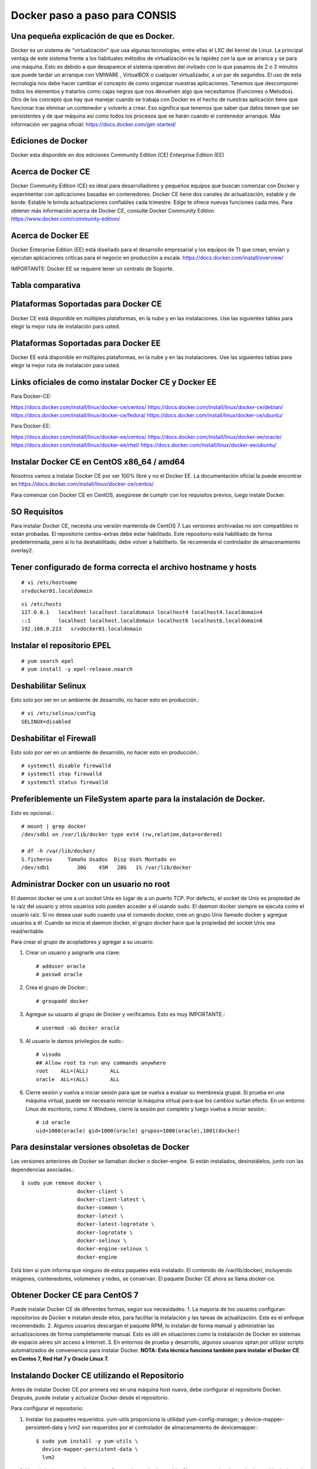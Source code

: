 Docker paso a paso para CONSIS
==================================

Una pequeña explicación de que es Docker.
++++++++++++++++++++++++++++++++++++++++++++

Docker es un sistema de “virtualización” que usa algunas tecnologías, entre ellas el LXC del kernel de Linux.
La principal ventaja de este sistema frente a los habituales métodos de virtualización es la rapidez con la que se arranca y se para una máquina. Esto es debido a que desaparece el sistema operativo del invitado con lo que pasamos de 2 o 3 minutos que puede tardar un arranque con VMWARE , VirtualBOX o cualquier virtualizador,  a un par de segundos.
El uso de esta tecnología nos debe hacer cambiar el concepto de como organizar nuestras aplicaciones. Tenemos que descomponer todos los elementos y tratarlos como cajas negras que nos devuelven algo que necesitamos (Funciones o Metodos).
Otro de los concepto que hay que manejar cuando se trabaja con Docker es el hecho de nuestras aplicación tiene que funcionar tras eliminar un contenedor y volverlo a crear. Eso significa que tenemos que saber que datos tienen que ser persistentes y de que máquina así como todos los procesos que se harán cuando el contenedor arranque.
Más información ver pagina oficial: https://docs.docker.com/get-started/

Ediciones de Docker
+++++++++++++++++++++

Docker esta disponible en dos ediciones
Community Edition (CE)
Enterprise Edition (EE)

Acerca de Docker CE
+++++++++++++++++++

Docker Community Edition (CE) es ideal para desarrolladores y pequeños equipos que buscan comenzar con Docker y experimentar con aplicaciones basadas en contenedores. Docker CE tiene dos canales de actualización, estable y de borde:
Estable le brinda actualizaciones confiables cada trimestre.
Edge te ofrece nuevas funciones cada mes.
Para obtener más información acerca de Docker CE, consulte Docker Community Edition. https://www.docker.com/community-edition/

Acerca de Docker EE
++++++++++++++++++++

Docker Enterprise Edition (EE) está diseñado para el desarrollo empresarial y los equipos de TI que crean, envían y ejecutan aplicaciones críticas para el negocio en producción a escala.
https://docs.docker.com/install/overview/

IMPORTANTE: Docker EE se requiere tener un contrato de Soporte.

Tabla comparativa 
+++++++++++++++++

.. figure:: ../images/05.png

Plataformas Soportadas para Docker CE
++++++++++++++++++++++++++++++++++++++++

Docker CE está disponible en múltiples plataformas, en la nube y en las instalaciones. Use las siguientes tablas para elegir la mejor ruta de instalación para usted.

.. figure:: ../images/01.png
 
.. figure:: ../images/02.png

.. figure:: ../images/03.png

Plataformas Soportadas para Docker EE
++++++++++++++++++++++++++++++++++++++

Docker EE está disponible en múltiples plataformas, en la nube y en las instalaciones. Use las siguientes tablas para elegir la mejor ruta de instalación para usted.

.. figure:: ../images/04.png

 
Links oficiales de como instalar Docker CE y Docker EE
+++++++++++++++++++++++++++++++++++++++++++++++++++++++

Para Docker-CE:

https://docs.docker.com/install/linux/docker-ce/centos/
https://docs.docker.com/install/linux/docker-ce/debian/
https://docs.docker.com/install/linux/docker-ce/fedora/
https://docs.docker.com/install/linux/docker-ce/ubuntu/

Para Docker-EE:

https://docs.docker.com/install/linux/docker-ee/centos/
https://docs.docker.com/install/linux/docker-ee/oracle/
https://docs.docker.com/install/linux/docker-ee/rhel/
https://docs.docker.com/install/linux/docker-ee/ubuntu/




Instalar Docker CE en CentOS x86_64 / amd64
++++++++++++++++++++++++++++++++++++++++++++

Nosotros vamos a instalar Docker CE por ser 100% libre y no el Docker EE.  La documentación oficial la puede encontrar en https://docs.docker.com/install/linux/docker-ce/centos/

Para comenzar con Docker CE en CentOS, asegúrese de cumplir con los requisitos previos, luego instale Docker.

SO Requisitos
++++++++++++++

Para instalar Docker CE, necesita una versión mantenida de CentOS 7. Las versiones archivadas no son compatibles ni están probadas.
El repositorio centos-extras debe estar habilitado. Este repositorio está habilitado de forma predeterminada, pero si lo ha deshabilitado, debe volver a habilitarlo.
Se recomienda el controlador de almacenamiento overlay2.

Tener configurado de forma correcta el archivo hostname y hosts
+++++++++++++++++++++++++++++++++++++++++++++++++++++++++++++++

::

	# vi /etc/hostname
	srvdocker01.localdomain

::

	vi /etc/hosts
	127.0.0.1   localhost localhost.localdomain localhost4 localhost4.localdomain4
	::1         localhost localhost.localdomain localhost6 localhost6.localdomain6
	192.168.0.213   srvdocker01.localdomain

Instalar el repositorio EPEL
+++++++++++++++++++++++++++++

::

	# yum search epel
	# yum install -y epel-release.noarch


Deshabilitar Selinux
++++++++++++++++++++++

Esto solo por ser en un ambiente de desarrollo, no hacer esto en producción.::

	# vi /etc/selinux/config
	SELINUX=disabled

Deshabilitar el Firewall
++++++++++++++++++++++++++

Esto solo por ser en un ambiente de desarrollo, no hacer esto en producción.::

	# systemctl disable firewalld
	# systemctl stop firewalld
	# systemctl status firewalld

Preferiblemente un FileSystem aparte para la instalación de Docker.
+++++++++++++++++++++++++++++++++++++++++++++++++++++++++++++++++++

Esto es opcional.::

	# mount | grep docker
	/dev/sdb1 on /var/lib/docker type ext4 (rw,relatime,data=ordered)

	# df -h /var/lib/docker/
	S.ficheros     Tamaño Usados  Disp Uso% Montado en
	/dev/sdb1         30G    45M   28G   1% /var/lib/docker


Administrar Docker con un usuario no root
+++++++++++++++++++++++++++++++++++++++++

El daemon docker se une a un socket Unix en lugar de a un puerto TCP. Por defecto, el socket de Unix es propiedad de la raíz del usuario y otros usuarios solo pueden acceder a él usando sudo. El daemon docker siempre se ejecuta como el usuario raíz.
Si no desea usar sudo cuando usa el comando docker, cree un grupo Unix llamado docker y agregue usuarios a él. Cuando se inicia el daemon docker, el grupo docker hace que la propiedad del socket Unix sea read/writable.

Para crear el grupo de acopladores y agregar a su usuario:

1. Crear un usuario y asignarle una clave::

	# adduser oracle
	# passwd oracle

2. Crea el grupo de Docker.::

	# groupadd docker

3.  Agregue su usuario al grupo de Docker y verificamos. Esto es muy IMPORTANTE.::

	# usermod -aG docker oracle

5. Al usuario le damos privilegios de sudo.::

	# visudo
	## Allow root to run any commands anywhere
	root    ALL=(ALL)       ALL
	oracle  ALL=(ALL)       ALL

6. Cierre sesión y vuelva a iniciar sesión para que se vuelva a evaluar su membresía grupal. Si prueba en una máquina virtual, puede ser necesario reiniciar la máquina virtual para que los cambios surtan efecto. En un entorno Linux de escritorio, como X Windows, cierre la sesión por completo y luego vuelva a iniciar sesión.::

	# id oracle
	uid=1000(oracle) gid=1000(oracle) grupos=1000(oracle),1001(docker)

Para desinstalar versiones obsoletas de Docker
++++++++++++++++++++++++++++++++++++++++++++++

Las versiones anteriores de Docker se llamaban docker o docker-engine. Si están instalados, desinstálelos, junto con las dependencias asociadas.::

	$ sudo yum remove docker \
		          docker-client \
		          docker-client-latest \
		          docker-common \
		          docker-latest \
		          docker-latest-logrotate \
		          docker-logrotate \
		          docker-selinux \
		          docker-engine-selinux \
		          docker-engine

Está bien si yum informa que ninguno de estos paquetes está instalado.
El contenido de /var/lib/docker/, incluyendo imágenes, contenedores, volúmenes y redes, se conservan. El paquete Docker CE ahora se llama docker-ce.

Obtener Docker CE para CentOS 7
++++++++++++++++++++++++++++++++

Puede instalar Docker CE de diferentes formas, según sus necesidades:
1. La mayoría de los usuarios configuran repositorios de Docker e instalan desde ellos, para facilitar la instalación y las tareas de actualización. Este es el enfoque recomendado.
2. Algunos usuarios descargan el paquete RPM, lo instalan de forma manual y administran las actualizaciones de forma completamente manual. Esto es útil en situaciones como la instalación de Docker en sistemas de espacio aéreo sin acceso a Internet.
3. En entornos de prueba y desarrollo, algunos usuarios optan por utilizar scripts automatizados de conveniencia para instalar Docker.
**NOTA: Esta técnica funciona también para instalar el Docker CE en Centos 7, Red Hat 7 y Oracle Linux 7.**

Instalando Docker CE utilizando el Repositorio
++++++++++++++++++++++++++++++++++++++++++++++++

Antes de instalar Docker CE por primera vez en una máquina host nueva, debe configurar el repositorio Docker. Después, puede instalar y actualizar Docker desde el repositorio.

Para configurar el repositorio:

1. Instalar los paquetes requeridos. yum-utils proporciona la utilidad yum-config-manager, y device-mapper-persistent-data y lvm2 son requeridos por el controlador de almacenamiento de devicemapper.::

	$ sudo yum install -y yum-utils \
	  device-mapper-persistent-data \
	  lvm2

2. Use el siguiente comando para configurar el repositorio estable. Siempre necesita el repositorio estable, incluso si desea instalar compilaciones desde el Edge o repositorios de prueba y verificamos::

	$ sudo yum-config-manager \
	    --add-repo \
	    https://download.docker.com/linux/centos/docker-ce.repo

	$ yum repolist enabled

Solo si es Red Hat hacemos estos pasos adicionales. Pero NO es recomendado.::

	$ sudo yum makecache fast
	$ sudo yum install -y http://mirror.centos.org/centos/7/extras/x86_64/Packages/container-selinux-2.42-1.gitad8f0f7.el7.noarch.rpm

3.  Opcional: habilite los repositorios de Edge y prueba. Estos repositorios están incluidos en el archivo docker.repo anterior pero están deshabilitados de forma predeterminada. Puede habilitarlos junto con el repositorio estable.::

	$ sudo yum-config-manager --enable docker-ce-edge

	$ sudo yum-config-manager --enable docker-ce-test

Puede deshabilitar el repositorio edge o test ejecutando el comando yum-config-manager con el indicador --disable. Para volver a habilitarlo, use la bandera --enable. El siguiente comando desactiva el repositorio de borde.::

	$ sudo yum-config-manager --disable docker-ce-edge

Instalar Docker CE
+++++++++++++++++++

1. Instale la última versión de Docker CE, o vaya al siguiente paso para instalar una versión específica::

	$ sudo yum install docker-ce

Si se le solicita que aceptar la clave GPG, verifique que la huella digital coincida con esta::

	060A 61C5 1B55 8A7F 742B 77AA C52F EB6B 621E 9F35

y si es así, acéptarlo.
Docker está instalado pero no iniciado. 

2. Para instalar una versión específica de Docker CE, enumere las versiones disponibles en el repositorio, luego seleccione e instale:
a. Haga una lista y clasifique las versiones disponibles en su repositorio. Este ejemplo ordena los resultados por número de versión, de mayor a menor, y se trunca::

	$ yum list docker-ce --showduplicates | sort -r
	docker-ce.x86_64            18.03.0.ce-1.el7.centos             docker-ce-stable

La lista devuelta depende de qué repositorios están habilitados y es específico de su versión de CentOS (indicado por el sufijo .el7 en este ejemplo).


b. segundo. Instale una versión específica por su nombre completo de paquete, que es el nombre del paquete (docker-ce) más la cadena de versión (segunda columna) hasta el primer guión, separados por un guión (-), por ejemplo, docker-ce- 18.03.0.ce.::
	
	$ sudo yum install docker-ce-<VERSION STRING>

Docker está instalado pero no iniciado.

3. Iniciar Docker::

	$ sudo systemctl start docker

4.  Verifique que Docker esté instalada correctamente ejecutando la imagen de hello-world.::

	$ sudo docker run hello-world

Este comando descarga una imagen de prueba y la ejecuta en un contenedor. Cuando el contenedor se ejecuta, imprime un mensaje informativo y sale.
Docker CE está instalado y ejecutándose. Necesita usar sudo para ejecutar los comandos de Docker. Continúe con Linux postinstall para permitir que los usuarios sin privilegios ejecuten los comandos de Docker y otros pasos de configuración opcionales.

Actualizar Docker CE con yum
++++++++++++++++++++++++++++++

Usando yum -y upgrade en lugar de yum -y install, y señalando el nuevo archivo.

Instalar desde un paquete
++++++++++++++++++++++++++

Si no puede usar el repositorio de Docker para instalar Docker, puede descargar el archivo .rpm para su versión e instalarlo manualmente. Debe descargar un archivo nuevo cada vez que desee actualizar Docker.
1. Vaya a https://download.docker.com/linux/centos/7/x86_64/stable/Packages/ y descargue el archivo .rpm para la versión de Docker que desea instalar.

Nota: Para instalar un paquete de Edge, cambie la palabra estable en la URL anterior a edge.
2.  instale Docker CE, cambiando la ruta a continuación a la ruta donde descargó el paquete Docker.::

	$ sudo yum install /path/to/package.rpm

Docker está instalado pero no iniciado. Se crea el grupo de acopladores, pero no se agregan usuarios al grupo.

3. Iniciar Docker.::

	$ sudo systemctl start docker

4. Verificamos la estructura y su tamaño de directorios.::

	$ sudo du -sh /var/lib/docker/
	256K	/var/lib/docker/

	# ls -ltr /var/lib/docker/
	total 64
	drwx------ 2 root root 16384 may 11 16:26 lost+found
	drwx--x--x 3 root root  4096 may 11 16:30 containerd
	drwx------ 2 root root  4096 may 11 16:30 tmp
	drwx------ 2 root root  4096 may 11 16:30 containers
	drwx------ 2 root root  4096 may 11 16:30 runtimes
	drwx------ 4 root root  4096 may 11 16:30 plugins
	drwx------ 2 root root  4096 may 11 16:30 volumes
	drwx------ 3 root root  4096 may 11 16:30 image
	drwx------ 2 root root  4096 may 11 16:30 trust
	drwxr-x--- 3 root root  4096 may 11 16:30 network
	drwx------ 3 root root  4096 may 11 16:30 overlay2
	drwx------ 2 root root  4096 may 11 16:30 swarm
	drwx------ 2 root root  4096 may 11 16:30 builder

5.  Verifique que Docker esté instalada correctamente ejecutando la imagen de hello-world.::

	$ sudo docker run hello-world

Este comando descarga una imagen de prueba y la ejecuta en un contenedor. Cuando el contenedor se ejecuta, imprime un mensaje informativo y sale.
Docker CE está instalado y ejecutándose. Necesita usar sudo para ejecutar los comandos de Docker. Continúe con los pasos posteriores a la instalación de Linux para permitir que los usuarios sin privilegios ejecuten los comandos de Docker y otros pasos de configuración opcionales.

Actualizar Docker CE desde un RPM
++++++++++++++++++++++++++++++++++

Para actualizar Docker CE, descargue el archivo del paquete más nuevo y repita el procedimiento de instalación.

Configurar Docker para iniciar al arrancar
+++++++++++++++++++++++++++++++++++++++++++++

La mayoría de las distribuciones de Linux (RHEL, CentOS, Fedora, Ubuntu 16.04 y posteriores) utilizan systemd para administrar qué servicios se inician cuando se inicia el sistema. Ubuntu 14.10 y siguientes usan upstart o Systemd::

	$ sudo systemctl enable docker

Para deshabilitar este comportamiento, use desactivar en su lugar.::

	$ sudo systemctl disable docker


Si necesita agregar un Proxy HTTP, configurar un directorio o partición diferente para los archivos de tiempo de ejecución de Docker, o realizar otras personalizaciones, consulte personalizar las opciones de daemon de Docker de su sistema. https://docs.docker.com/config/daemon/systemd/

Con Upstart. Docker se configura automáticamente para iniciar al arrancar usando upstart. Para deshabilitar este comportamiento, use el siguiente comando::

	$ echo manual | sudo tee /etc/init/docker.override

Chkconfig::
	
	$ sudo chkconfig docker on

Verificar que Docker este operativo
++++++++++++++++++++++++++++++++++++

Verifique que puede ejecutar los comandos de docker sin sudo.::

	$ docker run hello-world

Este comando descarga una imagen de prueba y la ejecuta en un contenedor. Cuando el contenedor se ejecuta, imprime un mensaje informativo y sale.
Si inicialmente ejecutó los comandos de Docker CLI con sudo antes de agregar a su usuario al grupo de Docker, puede ver el siguiente error, que indica que su directorio ~ / .docker / se creó con permisos incorrectos debido a los comandos sudo.
WARNING: Error loading config file: /home/user/.docker/config.json -
stat /home/user/.docker/config.json: permission denied

Para solucionar este problema, elimine el directorio ~ / .docker / (se recrea automáticamente, pero se pierde cualquier configuración personalizada) o cambie su propiedad y permisos utilizando los siguientes comandos::

	$ sudo chown "$USER":"$USER" /home/"$USER"/.docker -R
	$ sudo chmod g+rwx "/home/$USER/.docker" -R

Cambiar la ruta raiz de Docker CE
+++++++++++++++++++++++++++++++++++++

Cuando iniciamos docker toda la estructura es creada por defecto en  “/var/lib/docker”, pero la podemos cambiar editando::

	[oracle@srvscm02 Weblogic_ALFA_CL]$ vi /lib/systemd/system/docker.service
	# Buscar esta linea
	ExecStart=/usr/bin/dockerd 
	# Cambiar a:
	ExecStart=/usr/bin/dockerd -g /scm/docker

Primeros pasos con Docker
+++++++++++++++++++++++++

Lo primero que debe aprender son estos dos terminos “Imagen” “Contenedor”
La imagen Docker podríamos entenderla como un SO con aplicaciones instaladas (Por ejemplo un OpenSUSE con un paquete ofimático). Sobre esta base podremos empezar a añadir aplicaciones que vayamos a necesitar en otro equipo donde tengamos intención de usar la imagen. Además Docker nos ofrece una forma muy sencilla de actualizar las imágenes que tengamos creadas, así como un sencillo método para crear nuevas imágenes.
El Contenedores Docker son como un directorio, contienen todo lo necesario para que una aplicación pueda funcionar sin necesidad de acceder a un repositorio externo al contenedor. Cada uno de éstos es una plataforma de aplicaciones segura y aislada del resto que podamos encontrar o desplegar en la misma máquina host. El contenedor de Docker es instanciado en Memoria.
En un principio contamos con una imagen base , sobre la que realizaremos los diferentes cambios. Tras confirmar estos cambios mediante la aplicación Docker , crearemos la imagen que usaremos. Esta imagen contiene únicamente las diferencias que hemos añadido con respecto a la base. Cada vez que queramos ejecutar esta imagen necesitaremos la base y las 'capas' de la imagen. Docker se encargará de acoplar la base, la imagen y las diferentes capas con los cambios para darnos el entorno que queremos desplegar para empezar a trabajar.

Como crear las Imagenes
++++++++++++++++++++++++++++++++++++++

Las imágenes las podemos crear desde :
Repositorios oficiales
Desde un archivo llamado Dockerfile (CONSIS utilizara esta opción)
Desde un Container
Utilizaremos la opción de “crear imágenes desde Dockerfile” porque nos permite hacer paso a paso todas las  configuraciones, lo cual nos permite tener el control total de una imagen Docker.

Que es una imagen
++++++++++++++++++

Las imágenes de Docker son la base de los contenedores. Una imagen es una colección ordenada de cambios en el sistema de archivos raíz y los parámetros de ejecución correspondientes para su uso dentro en el tiempo de ejecución de un contenedor. Una imagen generalmente contiene una unión de sistemas de archivos en capas apilados uno encima del otro. Una imagen no tiene estado y nunca cambia.


Que es un contenedor
++++++++++++++++++++

Un contenedor es una instancia en tiempo de ejecución de una imagen de Docker.
Un contenedor Docker consiste en:
Una imagen Docker
Un entorno de ejecución
Un conjunto estándar de instrucciones
El concepto se toma prestado de Contenedores de envío, que definen un estándar para enviar productos a nivel mundial. Docker define un estándar para enviar software.
***Una instancia de una imagen se llama contenedor. Tienes una imagen, que es un conjunto de capas como describes. Si inicializa una imagen, tiene un contenedor en ejecución de esta imagen. Puede tener muchos contenedores en ejecución de la misma imagen.***

Que es Dockerfile
+++++++++++++++++++

Docker puede construir imágenes automáticamente leyendo las instrucciones de un Dockerfile. Un Dockerfile es un documento de texto que contiene todos los comandos que un usuario podría llamar en la línea de comando para ensamblar una imagen. Al usar Docker los usuarios de compilación pueden crear una compilación automatizada que ejecuta varias instrucciones de línea de comandos en sucesión.

Dockerfile: Creación de imágenes docker
++++++++++++++++++++++++++++++++++++++++

Usando el comando docker buid y definiendo las características que queremos que tenga la imagen en un fichero Dockerfile crearemos una imagen nueva.


Un Dockerfile es un fichero de texto donde indicamos los comandos que queremos ejecutar sobre una imagen base para crear una nueva imagen. El comando docker build construye la nueva imagen leyendo las instrucciones del fichero Dockerfile y la información de un entorno, que para nosotros va a ser un directorio (aunque también podemos guardar información, por ejemplo, en un repositorio git).
La creación de la imagen es ejecutada por el docker engine, que recibe toda la información del entorno, por lo tanto es recomendable guardar el Dockerfile en un directorio vacío y añadir los ficheros necesarios para la creación de la imagen. El comando docker build ejecuta las instrucciones de un Dockerfile línea por línea y va mostrando los resultados en pantalla.
Tenemos que tener en cuenta que cada instrucción ejecutada crea una imagen intermedia, una vez finalizada la construcción de la imagen nos devuelve su id. Alguna imágenes intermedias se guardan en caché, otras se borran. Por lo tanto, si por ejemplo, en un comando ejecutamos cd /scripts/ y en otra linea le mandamos a ejecutar un script (./install.sh) no va a funcionar, ya que ha lanzado otra imagen intermedia. Teniendo esto en cuenta, la manera correcta de hacerlo sería::

	cd /scripts/;./install.sh

Para terminar indicar que la creación de imágenes intermedias generadas por la ejecución de cada instrucción del Dockerfile, es un mecanismo de caché, es decir, si en algún momento falla la creación de la imagen, al corregir el Dockerfile y volver a construir la imagen, los pasos que habían funcionado anteriormente no se repiten ya que tenemos a nuestra disposición las imágenes intermedias, y el proceso continúa por la instrucción que causó el fallo.
**Los contenedores deber ser “efímeros”**
Cuando decimos “efímeros” queremos decir que la creación, parada, despliegue de los contenedores creados a partir de la imagen que vamos a generar con nuestro Dockerfile debe tener una mínima configuración.

**Uso de ficheros .dockerignore**
Todos los ficheros del contexto se envían al docker engine, es recomendable usar un directorio vacío donde vamos creando los ficheros que vamos a enviar. Además, para aumentar el rendimiento, y no enviar al daemon ficheros innecesarios podemos hacer uso de un fichero .dockerignore, para excluir ficheros y directorios.
**No instalar paquetes innecesarios**
Para reducir la complejidad, dependencias, tiempo de creación y tamaño de la imagen resultante, se debe evitar instalar paquetes extras o innecesarios Si algún paquete es necesario durante la creación de la imagen, lo mejor es desinstalarlo durante el proceso.
**Minimizar el número de capas**
Debemos encontrar el balance entre la legibilidad del Dockerfile y minimizar el número de capa que utiliza.
**Indicar las instrucciones a ejecutar en múltiples líneas**
Cada vez que sea posible y para hacer más fácil futuros cambios, hay que organizar los argumentos de las instrucciones que contengan múltiples líneas, esto evitará la duplicación de paquetes y hará que el archivo sea más fácil de leer. Por ejemplo::
	
	RUN apt-get update && apt-get install -y \
	git \
	wget \
	apache2 \
	php5



Instrucciones de Dockerfile
++++++++++++++++++++++++++++

Introducción al uso de las instrucciones más usadas que podemos definir dentro de un fichero Dockerfile, para una descripción más detallada consulta la documentación oficial. https://docs.docker.com/engine/reference/builder/#format
**FROM:** indica la imagen base que va a utilizar para seguir futuras instrucciones. Buscará si la imagen se encuentra localmente, en caso de que no, la descargará de internet.::

	FROM centos:7

**MAINTAINER:** Nos permite configurar datos del autor, principalmente su nombre y su dirección de correo electrónico.::

	MAINTAINER Carlos Gomez G cgomeznt@gmail.com

**ENV:** Configura las variables de entorno.::

	ENV	export MW_HOME=/u01/app/oracle/middleware

**ADD:** Esta instrucción se encarga de copiar los ficheros y directorios desde una ubicación especificada y los agrega al sistema de ficheros del contenedor. Si se trata de añadir un fichero comprimido, al ejecutarse el guión lo descomprimirá de manera automática.::

	ADD Generate-Schematool.tar /u01/software

**COPY:** Es la expresión recomendada para copiar ficheros, similar a ADD.::

	COPY	jdk-7u79-linux-x64.rpm	/u01/software

**RUN:** Esta instrucción ejecuta cualquier comando en una capa nueva encima de una imagen y hace un commit de los resultados. Esa nueva imagen intermedia es usada para el siguiente paso en el Dockerfile. RUN tiene 2 formatos::

	El modo shell: /bin/sh -c
		RUN comando
::

	Modo ejecución:
		RUN ["ejecutable", "parámetro1", "parámetro2"]

El modo ejecución nos permite correr comandos en imágenes bases que no cuenten con /bin/sh , nos permite además hacer uso de otra shell si así lo deseamos, ejemplo::

	RUN ["/bin/bash", "-c", "echo prueba"]

**EXPOSE:** Indica los puertos en los que va a escuchar el contenedor. Hay que tener en cuenta que esta opción no consigue que los puertos sean accesibles desde el host; para esto debemos utilizar la exposición de puertos mediante la opción -p de docker run.::

	EXPOSE 80 443

**VOLUME:** Nos permite utilizar en el contenedor una ubicación de nuestro host, y así, poder almacenar datos de manera permanente. Los volúmenes de los contenedores siempre son accesibles en el host anfitrión, en la ubicación: /var/lib/docker/volumes/::

	VOLUME "/opt/tomcat/webapps"

**WORKDIR:** El directorio por defecto donde ejecutaremos las acciones.::

	WORKDIR /opt/tomcat

**USER:** Por defecto, todas las acciones son realizadas por el usuario root. Aquí podemos indicar un usuario diferente.::

	USER	oracle

**SHELL:** En los contenedores, el punto de entrada es el comando /bins/sh -c para ejecutar los comandos específicos en CMD, o los comandos especificados en línea de comandos para la acción run.
**ARG:** Podemos añadir parámetros a nuestro Dockerfile para distintos propósitos.::

	ARG PORT=7021

**CMD y ENTRYPOINT:** Estas dos instrucciones son muy parecidas, aunque se utilizan en situaciones diferentes, y además pueden ser usadas conjuntamente, en el siguiente artículo se explica muy bien su uso.
Estas dos instrucciones nos permiten especificar el comando que se va a ejecutar por defecto, sino indicamos ninguno cuando ejecutamos el docker run. Normalmente las imágenes bases (debian, ubuntu,…) están configuradas con estas instrucciones para ejecutar el comando /bin/sh o /bin/bash. Podemos comprobar el comando por defecto que se ha definido en una imagen con el siguiente comando::

	$ docker inspect debian
	...
	 "Cmd": [
		        "/bin/bash"
		    ],
	...

Por lo tanto no es necesario indicar el comando como argumento, cuando se inicia un contenedor::

	$ docker run -i -t  debian


CMD tiene tres formatos::
	Formato de ejecución:
		CMD ["ejecutable", "parámetro1", "parámetro2"]
	Modo shell:
		CMD comando parámetro1 parámetro2
	Formato para usar junto a la instrucción ENTRYPOINT
		CMD ["parámetro1","parámetro2"]

Solo puede existir una instrucción CMD en un Dockerfile, si colocamos más de una, solo la última tendrá efecto.Se debe usar para indicar el comando por defecto que se va a ejecutar al crear el contenedor, pero permitimos que el usuario ejecute otro comando al iniciar el contenedor.
ENTRYPOINT tiene dos formatos::

	Formato de ejecución:
		ENTRYPOINT ["ejecutable", "parámetro1", "parámetro2"]
	Modo shell:
		ENTRYPOINT comando parámetro1 parámetro2

Esta instrucción también nos permite indicar el comando que se va ejecutar al iniciar el contenedor, pero en este caso el usuario no puede indicar otro comando al iniciar el contenedor. Si usamos esta instrucción no permitimos o no  esperamos que el usuario ejecute otro comando que el especificado. Se puede usar junto a una instrucción CMD, donde se indicará los parámetro por defecto que tendrá el comando indicado en el ENTRYPOINT. Cualquier argumento que pasemos en la línea de comandos mediante docker run serán anexados después de todos los elementos especificados mediante la instrucción ENTRYPOINT, y anulará cualquier elemento especificado con CMD.
Ejemplo
Si tenemos un fichero Dockerfile, que tiene las siguientes instrucciones::

	ENTRYPOINT [“http”, “-v ]”
	CMD [“-p”, “80”]


Podemos crear un contenedor a partir de la imagen generada:
docker run centos:centos7: Se creará el contenedor con el servidor web escuchando en el puerto 80.
docker run centos:centros7 -p 8080: Se creará el contenedor con el servidor web escuchando en el puerto 8080.


Hacer una imagen de Docker CE con  Dockerfile que contenga IBM WAS 8.0.0.0
++++++++++++++++++++++++++++++++++++++++++++++++++++++++++++++++++++++++++

Lo que debemos estar claros que que vamos a crear una imagen con la ayuda del archivo Dockerfile, dentro de él vamos a colocar todas las lineas de instrucciones necesarias para que se descargue una imagen base, luego dentro de ella vamos a copiar los instaladores de JAVA y de Weblogic al igual de archivos de configuraciones que necesitemos y por ultimo con el comando build procedemos a crear la imagen.
Para JAVA vamos a utilizar un instalador RPM, para el Weblogic el oficial pero como saben debemos hacerlo unattended.

Crear un directorio de trabajo
++++++++++++++++++++++++++++++
::

	[oracle@srvdocker01 ~]$ mkdir consis
	[oracle@srvdocker01 ~]$ cd consis/
	[oracle@srvdocker01 consis]$ 

Crear el archivo Dockerfile
+++++++++++++++++++++++++++

Vamos a crear un Dockerfile que haga lo siguiente, con la premisa que iniciara un Weblogic para que funcione con un EAR de CONSIS.
Crear una base de la imagen.
Actualizar la base de la imagen.
Crear los directorios requeridos para WAS.
Copiar los archivos base y de configuración dentro de la imagen.
Asignar los permisos a los directorios creados.
Hacer la instalación del WAS y su FIX de forma unattended.
Crear el Perfil de WAS.
Crear un volumen que permite modificar, eliminar o agregar archivos y/o directorios luego que el CONTENEDOR este en uso.
Inicializar el WAS.

Así quedaría el archivo Dockerfile.::

	$ vi Dockerfile
	# Utilizando CentOS 7 para la base de la imagen
	FROM centos:7

	MAINTAINER Carlos Gomez G cgomeznt@gmail.com

	# Declaramos las siguientes variables por recomendaciones d Docker
	ENV     container docker

	# Instalamos paquetes necesarios para la base que nos permitan administrar y hacer troubleshooting
	RUN     yum -y update && \
		yum -y install sudo \
		tar \
		gzip \
		openssh-clients \
		vi \
		find \
		net-tools \
		zip \
		unzip \
		ld-linux.so.2 \
		libgcc.i686 && \
		yum clean all && \
		mkdir /scm

	# Creamos este volumen que nos permite modificar, eliminar o agregar archivos y/o directorios luego que el CONTENEDOR este en uso.
	VOLUME  "/scm"
	root@scm01:/home/cgomez/Documentos/KB/Docker/Dockerfile/CONSIS_Dockerfile_WAS_8.0.0.0# cat Dockerfile.orig 
	# Utilizando CentOS 7 para la base de la imagen
	FROM centos:7

	MAINTAINER Carlos Gomez G cgomeznt@gmail.com

	# Declaramos las siguientes variables por recomendaciones d Docker
	ENV     container docker

	# Instalamos paquetes necesarios para la base que nos permitan administrar y hacer troubleshooting
	RUN     yum -y update && \
		yum -y install sudo \
		tar \
		gzip \
		openssh-clients \
		vi \
		find \
		net-tools \
		zip \
		unzip \
		ld-linux.so.2 \
		libgcc.i686

	# Limpiamos los temporales de yum
	RUN	yum clean all


	# Creamos los directorios requeridos para copiar los archivos base, configuraciones y otras segun sea la necesidad. Tambien le otorgamos los permisos.
	RUN	mkdir -p /scm/software && \
		mkdir -p /scm/software/im && \
		mkdir -p /scm/software/was-8 && \
		mkdir -p /scm/software/fix-9 && \
		mkdir -p /scm/EAR && \
		mkdir -p /scm/external && \
		mkdir -p /scm/scripts && \
		mkdir -p /scm/logs

	# Copiamos los archivos base y de configuracion dentro de la imagen.
	COPY    startWAS.sh \
		stopWAS.sh \
		copylogs.sh \
		/scm/scripts/
	RUN	chmod -R 775 /scm/scripts

	COPY	agent.installer.linux.gtk.x86_1.8.8000.20171130_1105.zip \
		WAS-8.0-InstallationPackages.zip \
		8.0.0-WS-WAS-FP0000009-part1.zip \
	 	8.0.0-WS-WAS-FP0000009-part2.zip \
		/scm/software/


	# Instalamos el Installation Manager # Install WAS 8.0.0.0 Developer # Install WAS-Fix-9 Developer # Create AppServer Profile
	RUN	unzip -qd /scm/software/im /scm/software/agent.installer.linux.gtk.x86_1.8.8000.20171130_1105.zip && \
	 	/scm/software/im/installc -acceptLicense -accessRights admin \
		-installationDirectory "/opt/IBM/InstallationManager" \
		-dataLocation "/var/ibm/InstallationManager" -showProgress && \
		rm -rf /scm/software/im && \
		unzip -qd /scm/software/was-8 /scm/software/WAS-8.0-InstallationPackages.zip && \
		/opt/IBM/InstallationManager/eclipse/tools/imcl -showProgress \
		-acceptLicense install com.ibm.websphere.DEVELOPERS.v80 \
		-repositories /scm/software/was-8/repository.config \
		-installationDirectory /opt/IBM/WebSphere/AppServer && \
		rm -rf /scm/software/was-8 && \
		unzip -qd /scm/software/fix-9 /scm/software/8.0.0-WS-WAS-FP0000009-part1.zip && \
		unzip -qd /scm/software/fix-9 /scm/software/8.0.0-WS-WAS-FP0000009-part2.zip && \
		/opt/IBM/InstallationManager/eclipse/tools/imcl -showProgress \
		-acceptLicense install com.ibm.websphere.DEVELOPERS.v80 \
		-repositories /scm/software/fix-9/repository.config \
		-installationDirectory /opt/IBM/WebSphere/AppServer && \
		rm -rf /scm/software/fix-9 && \
		/opt/IBM/WebSphere/AppServer/bin/manageprofiles.sh -create -templatePath /opt/IBM/WebSphere/AppServer/profileTemplates/default/ -profileName D9080 -profilePath /opt/IBM/WebSphere/profiles/D9080


	# Limpiamos todos los archivo que ya no son requeridos para la imagen.
	RUN	rm -rf /scm/software && \
		rm -rf /tmp/*

	# Creamos este volumen que nos permite modificar, eliminar o agregar archivos y/o directorios luego que el CONTENEDOR este en uso.
	VOLUME	"/scm"

	# Cuando el CONTENEDOR este operativo, el host expondra este puerto.
	# ARG	PORT=9060
	# EXPOSE	$PORT
	EXPOSE	2809 9402 9403 9353 9633 9100 11003 9401 7276 7286 5558 5578 5060 5061 8880 9060 9043 9080 9443

	#Lanzar WAS
	# CMD ["/scm//scripts/startWAS.sh"]

Copiar los instaladores necesarios y los archivos de configuración que serán utilizados desde el archivo Dockerfile, en nuestra carpeta de trabajo::

	[oracle@srvdocker01 consis]$ ls -lh
	total 32K
	-rw-r--r-- 1 cgomez cgomez 163045934 may 28 16:34 agent.installer.linux.gtk.x86_1.8.8000.20171130_1105.zip
	-rw-r--r-- 1 cgomez cgomez 2973787787 mar 16  2017 WAS-8.0-InstallationPackages.zip
	-rw-r--r-- 1 cgomez cgomez 1366526473 mar  3  2017 8.0.0-WS-WAS-FP0000009-part1.zip
	-rw-r--r-- 1 cgomez cgomez 1075552358 mar  3  2017 8.0.0-WS-WAS-FP0000009-part2.zip
	-rw-r--r-- 1 cgomez cgomez 8,5K may 23 15:22 AcseleConfigurationfile_13.8.txt
	-rwxr-xr-x 1 cgomez cgomez  224 may 29 10:16 copylogs.sh
	-rw-r--r-- 1 cgomez cgomez  684 may 29 20:38 Dockerfile
	-rw-r--r-- 1 cgomez cgomez 3,2K may 29 20:14 Dockerfile.orig
	-rwxr-xr-x 1 cgomez cgomez  616 may 29 13:24 startWAS.sh
	-rwxr-xr-x 1 cgomez cgomez  262 may 29 15:21 stopWAS.sh


Contenido de los archivos de configuración y scripts.
+++++++++++++++++++++++++++++++++++++++++++++++++++++

Contenido del archivo “startWAS.sh”::

	#!/bin/bash

	nohup /scm/scripts/copylogs.sh > /scm/logs/copylogs.log &
	echo "Borrando el cache...!!!"
	rm -rf /opt/IBM/WebSphere/profiles/D9080/wstemp/*
	echo "Borrando los temp...!!!"
	rm -rf /opt/IBM/WebSphere/profiles/D9080/temp/*
	echo "Borrando acsele.log"
	if [ -f /opt/IBM/WebSphere/profiles/D9080/acsele.log ] ; then
	    echo " " >  /opt/IBM/WebSphere/profiles/D9080/acsele.log
	fi
	echo "Iniciando el Weblogic....!!!"
	echo " " 
	/opt/IBM/WebSphere/profiles/D9080/bin/startServer.sh server1
	echo " " 
	echo "El WAS ya esta iniciado en background"
	echo "Para ver los logs, busque en esta ruta:"
	echo "/scm/logs/"


Contenido del archivo “stopWAS.sh”::

	#!/bin/bash

	echo "Deteniendo el WAS....!!!"
	/opt/IBM/WebSphere/profiles/D9080/bin/stopServer.sh server1
	rm -rf /opt/IBM/WebSphere/profiles/D9080/wstemp/*
	rm -rf /opt/IBM/WebSphere/profiles/D9080/temp/*

	echo "" > /opt/IBM/WebSphere/profiles/D9080/acsele.log

Contenido del archivo “stopWebLogic.sh”::

	#!/bin/bash

	echo "Deteniendo el Weblogic....!!!"
	/u01/app/oracle/middleware/user_projects/domains/D7021/bin/stopWebLogic.sh
	rm -rf /u01/app/oracle/middleware/user_projects/domains/D7021/servers/AdminServer/cache/*
	rm -rf /u01/app/oracle/middleware/user_projects/domains/D7021/servers/AdminServer/tmp/*

Paso a paso de la creación de la imagen y del contenedor.
+++++++++++++++++++++++++++++++++++++++++++++++++++++++++

Ya que tenemos cuales archivos vamos a utilizar vamos a continuar con un paso a paso técnico.

Nos aseguramos que estamos en el directorio de trabajo y que están todos los archivos requeridos.
+++++++++++++++++++++++++++++++++++++++++++++++++++++++++++++++++++++++++++++++++++++++++++++++++
::

	[oracle@srvdocker01 consis]$ pwd
	/home/oracle/consis
	[oracle@srvdocker01 consis]$ ls
	AcseleConfigurationfile_13.8.txt  copylogs.sh  Dockerfile  Dockerfile.orig  startWAS.sh  stopWAS.sh agent.installer.linux.gtk.x86_1.8.8000.20171130_1105.zip  WAS-8.0-InstallationPackages.zip 8.0.0-WS-WAS-FP0000009-part1.zip 8.0.0-WS-WAS-FP0000009-part2.zip
	[oracle@srvdocker01 consis]$ 
 
Creado la imagen con build
+++++++++++++++++++++++++++
::

	[oracle@srvdocker01 consis]$ docker build -t "was:8.0.0.0"  .

Hacer un listado de las imagenes
+++++++++++++++++++++++++++++++++
::

	[oracle@srvdocker01 consis]$ docker images

Crear el contenedor desde la imagen e iniciarlo
++++++++++++++++++++++++++++++++++++++++++++++++
::

	[oracle@srvdocker01 consis]$ docker run -dti --name “RIMAC-9080"  -p 9060:9060 -P 9080:9080 "was:8.0.0.0"


Consultar los contenedores que están iniciados.
+++++++++++++++++++++++++++++++++++++++++++++++
::

	[oracle@srvdocker01 consis]$ docker ps

Ingresar al Contenedor en modo bash
+++++++++++++++++++++++++++++++++++
::

	[oracle@srvdocker01 consis]$ docker exec -i -t was: 8.0.0.0 /bin/bash
	[oracle@ecde063fb19c /]$ 

Verificamos colocando en un navegador la URL administrativa del WAS.
++++++++++++++++++++++++++++++++++++++++++++++++++++++++++++++++++++

Listo podemos abrir un navegador y verificar que ya el Weblogic esta operativo
http://srvdocker01:7022/console

Realizamos el Despliegue de la aplicación CONSIS, las entonaciones de los pool de Datasource y podemos ir a la URL
http://srvdocker01:7022/WController

Detener el Contenedores
++++++++++++++++++++++++	
::

	[oracle@srvdocker01 consis]$ docker stop  RIMAC-9080

Listar los Contenedores que no estan iniciados
++++++++++++++++++++++++++++++++++++++++++++++++
::

	[oracle@srvscm02 ~]$ docker ps -f "status=exited"

Iniciar el Contenedores
+++++++++++++++++++++++++++
::

	[oracle@srvdocker01 consis]$ docker start  RIMAC-9080

Inspeccionar las configuraciones del Contenedores
+++++++++++++++++++++++++++++++++++++++++++++++++
::

	[root@srvdocker01 consis]$  docker container inspect  RIMAC-9080

Borrar un Contenedores
++++++++++++++++++++++
::

	[oracle@srvdocker01 consis]$ docker stop RIMAC-9080 && docker rm  RIMAC-9080

Borrar una Imagen
++++++++++++++++++++
::

	[oracle@srvdocker01 consis]$ docker rmi fd40a4b4601f


Borrar Volumen huérfanos
+++++++++++++++++++++++++
::

	[oracle@srvdocker01 consis]$ docker volume rm $(docker volume ls -qf dangling=true)



